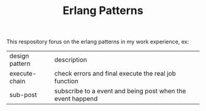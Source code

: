 #+TITLE: Erlang Patterns
#+HTML_HEAD_EXTRA: <link rel="stylesheet" type="text/css" href="../css/readtheorg.css" />

This respository forus on the erlang patterns in my work experience, ex:

| design pattern | description                                                |
| execute-chain  | check errors and final execute the real job function       |
| sub-post       | subscribe to a event and being post when the event happend |


  
